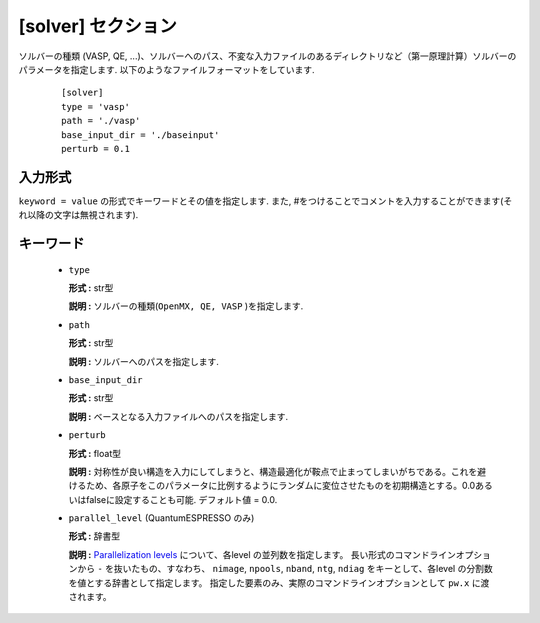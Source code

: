 .. highlight:: none

[solver] セクション
-------------------------------

ソルバーの種類 (VASP, QE, ...)、ソルバーへのパス、不変な入力ファイルのあるディレクトリなど（第一原理計算）ソルバーのパラメータを指定します.
以下のようなファイルフォーマットをしています.

  :: 
  
    [solver]
    type = 'vasp'
    path = './vasp'
    base_input_dir = './baseinput'
    perturb = 0.1

入力形式
^^^^^^^^^^^^
``keyword = value`` の形式でキーワードとその値を指定します.
また, #をつけることでコメントを入力することができます(それ以降の文字は無視されます).

キーワード
^^^^^^^^^^

    -  ``type``

       **形式 :** str型

       **説明 :**
       ソルバーの種類(``OpenMX, QE, VASP`` )を指定します.

    -  ``path``

       **形式 :** str型

       **説明 :**
       ソルバーへのパスを指定します.

    -  ``base_input_dir``

       **形式 :** str型

       **説明 :** 
       ベースとなる入力ファイルへのパスを指定します.

    -  ``perturb``

       **形式 :** float型

       **説明 :**
       対称性が良い構造を入力にしてしまうと、構造最適化が鞍点で止まってしまいがちである。これを避けるため、各原子をこのパラメータに比例するようにランダムに変位させたものを初期構造とする。0.0あるいはfalseに設定することも可能. デフォルト値 = 0.0.

    -  ``parallel_level`` (QuantumESPRESSO のみ)

       **形式 :** 辞書型

       **説明 :** 
       `Parallelization levels <https://www.quantum-espresso.org/Doc/user_guide/node18.html>`_ について、各level の並列数を指定します。
       長い形式のコマンドラインオプションから ``-`` を抜いたもの、すなわち、
       ``nimage``, ``npools``, ``nband``, ``ntg``, ``ndiag`` をキーとして、各level の分割数を値とする辞書として指定します。
       指定した要素のみ、実際のコマンドラインオプションとして ``pw.x`` に渡されます。

